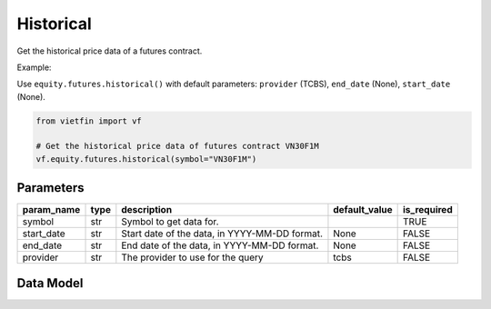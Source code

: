 Historical
==========

Get the historical price data of a futures contract.

Example:

Use ``equity.futures.historical()`` with default parameters: ``provider`` (TCBS), ``end_date`` (None), ``start_date`` (None).

.. code-block:: python

    from vietfin import vf
    
    # Get the historical price data of futures contract VN30F1M
    vf.equity.futures.historical(symbol="VN30F1M")

Parameters
----------

============ ====== =============================================== =============== ============= 
 param_name   type   description                                     default_value   is_required  
============ ====== =============================================== =============== ============= 
 symbol       str    Symbol to get data for.                                         TRUE         
 start_date   str    Start date of the data, in YYYY-MM-DD format.   None            FALSE        
 end_date     str    End date of the data, in YYYY-MM-DD format.     None            FALSE        
 provider     str    The provider to use for the query               tcbs            FALSE        
============ ====== =============================================== =============== ============= 

Data Model
----------

.. tab-set::

    .. tab-item:: TCBS

        ============ =================== ======================= 
         field_name   type                description            
        ============ =================== ======================= 
         date         date                The date of the data.  
         open         float               The open price.        
         high         float               The high price.        
         low          float               The low price.         
         close        float               The close price.       
         volume       Union[int, float]   The trading volume.    
        ============ =================== =======================